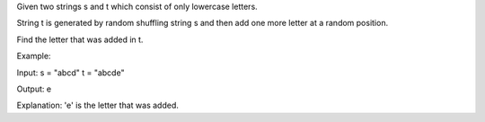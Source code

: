 Given two strings s and t which consist of only lowercase letters.

String t is generated by random shuffling string s and then add one more
letter at a random position.

Find the letter that was added in t.

Example:

Input: s = "abcd" t = "abcde"

Output: e

Explanation: 'e' is the letter that was added.
